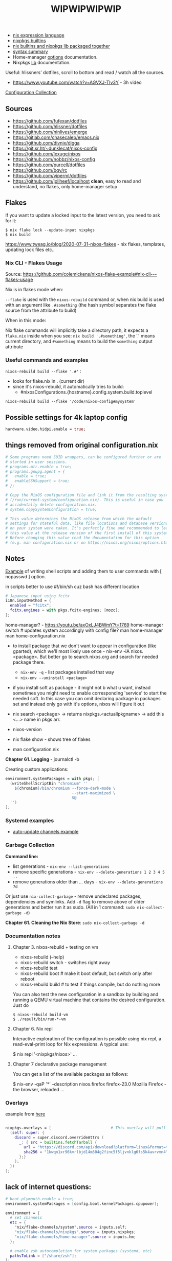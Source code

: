 #+title: WIPWIPWIPWIP

- [[https://nixos.org/manual/nix/stable/language/index.html][nix expression language]]
- [[https://nixos.org/manual/nixos/stable/options.html][nixpkgs builtins]]
- [[https://teu5us.github.io/nix-lib.html][nix builtins and nixpkgs lib packaged together]]
- [[https://nixos.org/manual/nixos/stable/index.html#sec-nix-syntax-summary][syntax summary]]
- Home-manager [[https://nix-community.github.io/home-manager/options.html][options]] documentation.
- Nixpkgs [[https://nixos.org/manual/nixpkgs/stable][lib]] documentation.

Useful: hlissners' dotfiles, scroll to bottom and read / watch all the sources.

- https://www.youtube.com/watch?v=AGVXJ-TIv3Y - 3h video

[[https://nixos.wiki/wiki/Configuration_Collection][Configuration Collection]]

** Sources
- https://github.com/fufexan/dotfiles
- https://github.com/hlissner/dotfiles
- https://github.com/ninlives/emerge
- https://gitlab.com/chasecaleb/emacs.nix
- https://github.com/divnix/digga
- https://git.sr.ht/~dunklecat/nixos-config
- https://github.com/lexuge/nixos
- https://github.com/nobbz/nixos-config
- https://github.com/purcell/dotfiles
- https://github.com/bqv/rc
- https://github.com/viperml/dotfiles
- [[https://github.com/jollheef/localhost]] *clean*, easy to read and understand, no
  flakes, only home-manager setup

** Flakes
If you want to update a locked input to the latest version, you need to ask for
it:

: $ nix flake lock --update-input nixpkgs
: $ nix build

https://www.tweag.io/blog/2020-07-31-nixos-flakes - nix flakes, templates,
updating lock files etc..

*** Nix CLI - Flakes Usage
Source: https://github.com/colemickens/nixos-flake-example#nix-cli---flakes-usage

Nix is in flakes mode when:

 ~--flake~ is used with the ~nixos-rebuild~ command or, when nix build is used with
 an argument like ~.#something~ (the hash symbol separates the flake source from
 the attribute to build)

When in this mode:

 Nix flake commands will implicitly take a directory path, it expects a
 ~flake.nix~ inside when you see: ~nix build '.#something'~, the '.' means current
 directory, and ~#something~ means to build the ~something~ output attribute

*** Useful commands and examples

~nixos-rebuild build --flake '.#'~ :
- looks for flake.nix in . (current dir)
- since it's nixos-rebuild, it automatically tries to build:
  - #nixosConfigurations.{hostname}.config.system.build.toplevel

: nixos-rebuild build --flake '/code/nixos-config#mysystem'

** Possible settings for 4k laptop config
#+begin_src nix
hardware.video.hidpi.enable = true;
#+end_src

** things removed from original configuration.nix
#+begin_src nix
  # Some programs need SUID wrappers, can be configured further or are
  # started in user sessions.
  # programs.mtr.enable = true;
  # programs.gnupg.agent = {
  #   enable = true;
  #   enableSSHSupport = true;
  # };

  # Copy the NixOS configuration file and link it from the resulting system
  # (/run/current-system/configuration.nix). This is useful in case you
  # accidentally delete configuration.nix.
  # system.copySystemConfiguration = true;

  # This value determines the NixOS release from which the default
  # settings for stateful data, like file locations and database versions
  # on your system were taken. It‘s perfectly fine and recommended to leave
  # this value at the release version of the first install of this system.
  # Before changing this value read the documentation for this option
  # (e.g. man configuration.nix or on https://nixos.org/nixos/options.html).

#+end_src

** Notes
[[https://github.com/ninlives/emerge/tree/ce9e1c780019c1aa5d945545de7f25ba295b9f01/impl/lego/network/switch.nix][Example]] of writing shell scripts and adding them to user commands with [
nopasswd ] option.

in scripts better to use #!/bin/sh cuz bash has different location

#+begin_src nix
# Japanese input using fcitx
i18n.inputMethod = {
  enabled = "fcitx";
  fcitx.engines = with pkgs.fcitx-engines; [mozc];
};
#+end_src

#+NAME: home-manager
#+begin_center
home-manager? - https://youtu.be/axOxLJ4BWmY?t=1769
home-manager switch # updates system accordingly with config file?
man home-manager
man home-configuration.nix
#+end_center

- to install package that we don't want to appear in configuration (like
  gparted), which we'll most likely use once - nix-env -iA nixos.<package>. But
  better go to search.nixos.org and search for needed package there.
  - ~nix-env -q~ - list packages installed that way
  - ~nix-env --uninstall <package>~
- if you install soft as package - it might not b what u want, instead sometimes
  you might need to enable corresponding 'service' to start the needed soft. In
  this case you can omit declaring package in packages set and instead only go
  with it's options, nixos will figure it out

- nix search <package> -> returns nixpkgs.<actuallpkgname> -> add this <...>
  name in pkgs arr.
- nixos-version
- nix flake show - shows tree of flakes
- man configuration.nix

*Chapter 61. Logging* - journalctl -b

Creating custom applications:
#+begin_src nix
  environment.systemPackages = with pkgs; [
    (writeShellScriptBin "chromium" ''
      ${chromium}/bin/chromium --force-dark-mode \
                               --start-maximized \
                               $@
    '')
  ];
#+end_src

*** Systemd examples
- [[https://github.com/jollheef/localhost/tree/9b968991f6f108b1c7adcd17946cf9e783f6af99/auto-update.nix][auto-update channels example]]

*** Garbage Collection
*Command line:*

- list generations - ~nix-env --list-generations~
- remove specific generations - ~nix-env --delete-generations 1 2 3 4 5 ..~
- remove generations older than ... days - ~nix-env --delete-generations 7d~

Or just use ~nix-collect-garbage~ - remove undeclared packages, dependencies and
symlinks. Add ~-d~ flag to remove above of older generations and better run it as
sudo. (All in 1 command: ~sudo nix-collect-garbage -d~)

*Chapter 61. Cleaning the Nix Store*: ~sudo nix-collect-garbage -d~
*** Documentation notes
**** Chapter 3. nixos-rebuild + testing on vm
- nixos-rebuild (--help)
- nixos-rebuild switch - switches right away
- nixos-rebuild test
- nixos-rebuild boot # make it boot default, but switch only after reboot
- nixos-rebuild build # to test if things compile, but do nothing more

You can also test the new configuration in a sandbox by building and running a
QEMU virtual machine that contains the desired configuration. Just do

: $ nixos-rebuild build-vm
: $ ./result/bin/run-*-vm

**** Chapter 6. Nix repl
#+begin_center
Interactive exploration of the configuration is possible using nix repl, a read-eval-print loop for Nix expressions. A typical use:

$ nix repl '<nixpkgs/nixos>'
...
#+end_center

**** Chapter 7 declarative package management
You can get a list of the available packages as follows:

$ nix-env -qaP '*' --description
nixos.firefox   firefox-23.0   Mozilla Firefox - the browser, reloaded
...
*** Overlays
example from [[https://github.com/matthiasbenaets/nixos-config/tree/0d8cc23b718d404c1e61738a73cc9db924b64ee8/hosts/desktop/default.nix][here]]
#+begin_src nix

  nixpkgs.overlays = [                          # This overlay will pull the latest version of Discord
    (self: super: {
      discord = super.discord.overrideAttrs (
        _: { src = builtins.fetchTarball {
          url = "https://discord.com/api/download?platform=linux&format=tar.gz";
          sha256 = "1kwqn1xr96kvrlbjd14m304g2finc5f5ljvnklg6fs5k4avrvmn4";
        };}
      );
    })
  ];

#+end_src

** lack of internet questions:

#+NAME: ~/learning/fufexan/hosts/io/default.nix
#+begin_src nix
# boot.plymouth.enable = true;
environment.systemPackages = [config.boot.kernelPackages.cpupower];

environment = {
  # set channels
  etc = {
    "nix/flake-channels/system".source = inputs.self;
    "nix/flake-channels/nixpkgs".source = inputs.nixpkgs;
    "nix/flake-channels/home-manager".source = inputs.hm;
  };

  # enable zsh autocompletion for system packages (systemd, etc)
  pathsToLink = ["/share/zsh"];
};

services = {
  avahi = {
    enable = true;
    nssmdns = true;
    publish.enable = true;
    publish.domain = true;
    publish.userServices = true;
  };

  openssh = {
    enable = true;
    useDns = true;
  };

  resolved.enable = true;

  tailscale.enable = true;
};

zramSwap.enable = true;
#+end_src

Is it a nix repl here? - ~/learning/fufexan/pkgs/repl/default.nix

** Todo / to check
*** Small and ez todos [0/3]
**** TODO
**** TODO https://github.com/MatthiasBenaets/nixos-config
**** TODO setup mako
styles, timeouts and stuff

*** To setup [0/12]
**** TODO setup openvpn
**** TODO setup tdlib
**** TODO mkOutOfStoreSymlink
With hyprland, waybar and other needed configs to not rebuild flake everytime in
config change
**** TODO Gaming performance
~/learning/fufexan/modules/gamemode.nix

#+begin_src nix
programs = {
    steam.enable = true;

    # Better gaming performance
    # Steam: right-click game - properties - launch options: gamemoderun %command%
    # Lutris: General Preferences - enable feral gamemode
    # 			      - global options - add environment variables:
    # LD_PRELOAD=/nix/xtore/*-gamemode-*-lib/lib/libgamemodeauto.so
    # gamemode.enable = true; # XXX: any1 uses it this setting?
};
#+end_src
**** TODO Possible to store wifi passwords and other settings?
**** TODO Setup nix img

~/learning/fufexan/modules/iso.nix

#+NAME: lexuge dots
#+begin_src nix
niximg = self.nixosConfigurations.niximg.config.system.build.isoImage;
#+end_src

Shell scripts:
- https://github.com/jollheef/localhost#installation
- https://github.com/LEXUGE/nixos/blob/master/install.sh
- https://github.com/Ninlives/emerge/blob/master/def/default.nix#L28
- [[file:~/learning/emerge/impl/echo/image.nix][another example]]

**** TODO Setup other nix settings
#+begin_src nix
supportedFeatures = ["nixos-test" "benchmark" "kvm" "big-parallel"];

# This is just a representation of the nix default
nix.systemFeatures = [ "nixos-test" "benchmark" "big-parallel" "kvm" ];

# nix.settings.system-features =
#   [ "benchmark" "big-parallel" "kvm" "nixos-test" "recursive-nix" ];
nix.settings.experimental-features =
  [ "recursive-nix" "flakes" "nix-command" ];
nix.settings.flake-registry = pkgs.writeText "flake-empty.json"
  (builtins.toJSON {
    flakes = [ ];
    version = 2;
  });
#+end_src

**** TODO Setup theme
Learn 'modules/themes' dir in hlissners' dots \+ also check [[https://github.com/ninlives/emerge/tree/ce9e1c780019c1aa5d945545de7f25ba295b9f01/impl/lego/hardware/boot.nix][this]] boot theming
file +
: boot.loader.grub.fontSize = 72;

possible home-manager options:

- [ ] also move some font and maybe other theme-related configs out from
  hyprland.nix file, cuz for now there are plenty of unrelated to hypr
  things in there.

#+begin_src nix
# XXX: customize theme for different one / custom, and cursor as well
pointerCursor = {
  name = "Dracula-cursors";
  package = pkgs.dracula-theme;
  size = 16;
};
# NixOS uses location below for default wallpaper, so below you can source it from wherever you want
# file.".config/wall".source = ../modules/themes/wall;
#+end_src

GTK theming setup example:
#+begin_src nix
gtk = {
  enable =   true;
  theme = {
    name = "Dracula";
    package = pkgs.dracula-theme;
  };
  iconTheme = {
    name = "Papirus-Dark";
    package = pkgs.papirus-icon-theme;
  };
  font = {
    # or FiraCode Nerd Font Mono Medium
    name = "JetBrains Mono Medium";
  };
};
#+end_src

And another [[https://github.com/jollheef/localhost/tree/9b968991f6f108b1c7adcd17946cf9e783f6af99/home-manager.nix][example]]:
#+begin_src nix
    gtk = {
      enable = true;
      theme.name = "Adwaita-dark";
      font.name = "Ubuntu 12";
      iconTheme = {
        name = "Adwaita";
        package = pkgs.gnome3.adwaita-icon-theme;
      };
      gtk2.extraConfig = ''
        gtk-cursor-theme-name = capitaine-cursors;
      '';
      gtk3.extraConfig = { gtk-cursor-theme-name = "capitaine-cursors"; };
    };
#+end_src

home.pointerCursor
#+begin_src nix
# This will set cursor systemwide so applications can not choose their own
pointerCursor = {
  name = "Dracula-cursors";
  package = pkgs.dracula-theme;
  size = 16;
};
#+end_src

Fonts [[https://github.com/ninlives/emerge/tree/ce9e1c780019c1aa5d945545de7f25ba295b9f01/impl/lego/ui/fonts.nix][example]].
**** TODO After reading thorugh hlissners theme folders cleanup lib dir
**** TODO Setup easyeffects (like minihost on windows)
https://www.youtube.com/watch?v=6LbEmP1_dog

hardware -> audio module -> easyeffects app
**** TODO Try out nix-sops
[[https://samleathers.com/posts/2022-02-11-my-new-network-and-sops.html][Good article]] to start with, but find some dotfiles with example of sops usage:
- https://github.com/disassembler/network
- https://github.com/ninlives/emerge Example from [[https://github.com/ninlives/emerge][emerge]] repo: - [[https://github.com/ninlives/emerge/tree/ce9e1c780019c1aa5d945545de7f25ba295b9f01/bombe/default.nix][Defines]] it
  (follow along in this folder for file format) and [[https://github.com/ninlives/emerge/tree/ce9e1c780019c1aa5d945545de7f25ba295b9f01/impl/neko/program/qute/default.nix][imports]] it in modules. He's
  using it in his syncthing config.

[[https://github.com/Mic92/sops-nix][documentation]]

[[https://discourse.nixos.org/t/flakes-secret-configs/14638][Some discussion]] on how to store secrets in nixos repo and [[https://nixos.wiki/wiki/Comparison_of_secret_managing_schemes][comparison]] of them.
**** TODO Learn how to debug
.. in order to get rid of some unnecessary hlissners abstractions, especially in
nix settings in hosts/default.nix. For now it's a mess
***** TODO Learn nix and understand what i need
~/learning/calebchase/nixos-config/nixos/nix.nix - good example

*** To fix [0/3]
- [ ] fix syncthingtray service not working
- [ ] fix warframe launcher working badly
- [ ] fix syncthingtray opening in not floating mode

*** Backlog [0/4]
# not urgent, but most likely needed setups / fixes

**** TODO Xbox-controller setup [[https://github.com/ninlives/emerge/tree/ce9e1c780019c1aa5d945545de7f25ba295b9f01/impl/lego/service/xbox-controller.nix][example]].

**** TODO /Setup CI/:

#+NAME: source: https://github.com/LEXUGE/nixos
![Build customized NixOS LiveCD ISO](https://github.com/LEXUGE/nixos/workflows/Build%20customized%20NixOS%20LiveCD%20ISO/badge.svg) ![Nix Flake Check](https://github.com/LEXUGE/nixos/workflows/Nix%20Flake%20Check/badge.svg) ![Release status](https://img.shields.io/github/v/release/LEXUGE/nixos.svg)
**** TODO Setup [[https://wiki.hyprland.org/Nix/#cachix][cachix]] for hyprland
**** TODO (maybe) setup transmission, discourse, wireguard?
search for those keywords in other ppls dots

# wireguard.enable = true; # migrate from openvpn to wireguard
# transmission.enable = true; # bittorrent client - https://transmissionbt.com/
